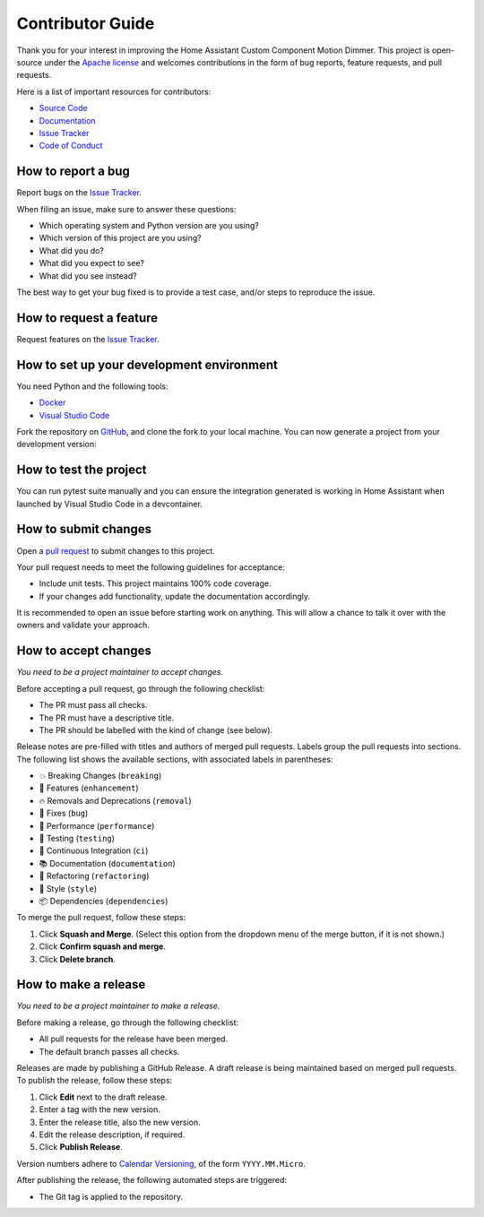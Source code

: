 Contributor Guide
=================

Thank you for your interest in improving the Home Assistant Custom Component Motion Dimmer.
This project is open-source under the `Apache license`_ and
welcomes contributions in the form of bug reports, feature requests, and pull requests.

Here is a list of important resources for contributors:

- `Source Code`_
- `Documentation`_
- `Issue Tracker`_
- `Code of Conduct`_

.. _Apache license: https://opensource.org/license/apache-2-0
.. _Source Code: https://github.com/randomletters/motion_dimmer
.. _Documentation: https://github.com/randomletters/motion_dimmer
.. _Issue Tracker: https://github.com/randomletters/motion_dimmer/issues


How to report a bug
-------------------

Report bugs on the `Issue Tracker`_.

When filing an issue, make sure to answer these questions:

- Which operating system and Python version are you using?
- Which version of this project are you using?
- What did you do?
- What did you expect to see?
- What did you see instead?

The best way to get your bug fixed is to provide a test case,
and/or steps to reproduce the issue.


How to request a feature
------------------------

Request features on the `Issue Tracker`_.


How to set up your development environment
------------------------------------------

You need Python and the following tools:

- Docker_
- `Visual Studio Code`_

Fork the repository on GitHub_,
and clone the fork to your local machine. You can now generate a project
from your development version:

.. _Docker: https://www.docker.com/
.. _Visual Studio Code: https://code.visualstudio.com/
.. _Github: https://github.com/randomletters/motion_dimmer


How to test the project
-----------------------

You can run pytest suite manually and you can ensure the integration
generated is working in Home Assistant when launched by Visual Studio
Code in a devcontainer.


How to submit changes
---------------------

Open a `pull request`_ to submit changes to this project.

Your pull request needs to meet the following guidelines for acceptance:

- Include unit tests. This project maintains 100% code coverage.
- If your changes add functionality, update the documentation accordingly.

It is recommended to open an issue before starting work on anything.
This will allow a chance to talk it over with the owners and validate your approach.

.. _pull request: https://github.com/randomletters/motion_dimmer/pulls


How to accept changes
---------------------

*You need to be a project maintainer to accept changes.*

Before accepting a pull request, go through the following checklist:

-  The PR must pass all checks.
-  The PR must have a descriptive title.
-  The PR should be labelled with the kind of change (see below).

Release notes are pre-filled with titles and authors of merged pull requests.
Labels group the pull requests into sections.
The following list shows the available sections,
with associated labels in parentheses:

-  💥 Breaking Changes (``breaking``)
-  🚀 Features (``enhancement``)
-  🔥 Removals and Deprecations (``removal``)
-  🐞 Fixes (``bug``)
-  🐎 Performance (``performance``)
-  🚨 Testing (``testing``)
-  👷 Continuous Integration (``ci``)
-  📚 Documentation (``documentation``)
-  🔨 Refactoring (``refactoring``)
-  💄 Style (``style``)
-  📦 Dependencies (``dependencies``)

To merge the pull request, follow these steps:

1. Click **Squash and Merge**.
   (Select this option from the dropdown menu of the merge button, if it is not shown.)
2. Click **Confirm squash and merge**.
3. Click **Delete branch**.


How to make a release
---------------------

*You need to be a project maintainer to make a release.*

Before making a release, go through the following checklist:

-  All pull requests for the release have been merged.
-  The default branch passes all checks.

Releases are made by publishing a GitHub Release.
A draft release is being maintained based on merged pull requests.
To publish the release, follow these steps:

1. Click **Edit** next to the draft release.
2. Enter a tag with the new version.
3. Enter the release title, also the new version.
4. Edit the release description, if required.
5. Click **Publish Release**.

Version numbers adhere to `Calendar Versioning`_,
of the form ``YYYY.MM.Micro``.

After publishing the release, the following automated steps are triggered:

- The Git tag is applied to the repository.

.. _Calendar Versioning: https://calver.org/
.. github-only
.. _Code of Conduct: CODE_OF_CONDUCT.rst
